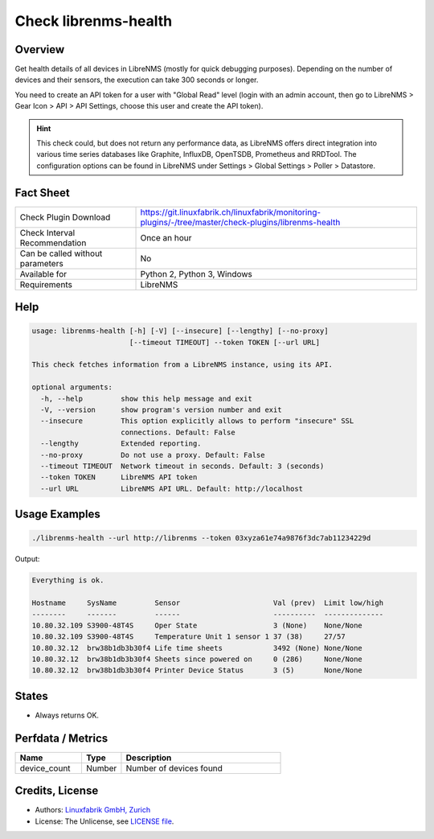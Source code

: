 Check librenms-health
=====================

Overview
--------

Get health details of all devices in LibreNMS (mostly for quick debugging purposes). Depending on the number of devices and their sensors, the execution can take 300 seconds or longer.

You need to create an API token for a user with "Global Read" level (login with an admin account, then go to LibreNMS > Gear Icon > API > API Settings, choose this user and create the API token).

.. hint::

    This check could, but does not return any performance data, as LibreNMS offers direct integration into various time series databases like Graphite, InfluxDB, OpenTSDB, Prometheus and RRDTool. The configuration options can be found in LibreNMS under Settings > Global Settings > Poller > Datastore.


Fact Sheet
----------

.. csv-table::
    :widths: 30, 70
    
    "Check Plugin Download",                "https://git.linuxfabrik.ch/linuxfabrik/monitoring-plugins/-/tree/master/check-plugins/librenms-health"
    "Check Interval Recommendation",        "Once an hour"
    "Can be called without parameters",     "No"
    "Available for",                        "Python 2, Python 3, Windows"
    "Requirements",                         "LibreNMS"


Help
----

.. code-block:: text

    usage: librenms-health [-h] [-V] [--insecure] [--lengthy] [--no-proxy]
                           [--timeout TIMEOUT] --token TOKEN [--url URL]

    This check fetches information from a LibreNMS instance, using its API.

    optional arguments:
      -h, --help         show this help message and exit
      -V, --version      show program's version number and exit
      --insecure         This option explicitly allows to perform "insecure" SSL
                         connections. Default: False
      --lengthy          Extended reporting.
      --no-proxy         Do not use a proxy. Default: False
      --timeout TIMEOUT  Network timeout in seconds. Default: 3 (seconds)
      --token TOKEN      LibreNMS API token
      --url URL          LibreNMS API URL. Default: http://localhost


Usage Examples
--------------

.. code-block:: bash

    ./librenms-health --url http://librenms --token 03xyza61e74a9876f3dc7ab11234229d

Output:

.. code-block:: text

    Everything is ok.

    Hostname     SysName         Sensor                      Val (prev)  Limit low/high 
    --------     -------         ------                      ----------  -------------- 
    10.80.32.109 S3900-48T4S     Oper State                  3 (None)    None/None      
    10.80.32.109 S3900-48T4S     Temperature Unit 1 sensor 1 37 (38)     27/57          
    10.80.32.12  brw38b1db3b30f4 Life time sheets            3492 (None) None/None      
    10.80.32.12  brw38b1db3b30f4 Sheets since powered on     0 (286)     None/None      
    10.80.32.12  brw38b1db3b30f4 Printer Device Status       3 (5)       None/None


States
------

* Always returns OK.


Perfdata / Metrics
------------------

.. csv-table::
    :widths: 25, 15, 60
    :header-rows: 1
    
    Name,                                       Type,               Description                                           
    device_count,                               Number,             Number of devices found


Credits, License
----------------

* Authors: `Linuxfabrik GmbH, Zurich <https://www.linuxfabrik.ch>`_
* License: The Unlicense, see `LICENSE file <https://git.linuxfabrik.ch/linuxfabrik/monitoring-plugins/-/blob/master/LICENSE>`_.
